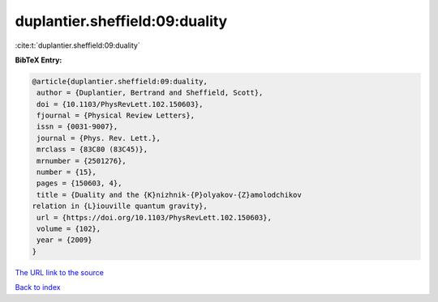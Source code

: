 duplantier.sheffield:09:duality
===============================

:cite:t:`duplantier.sheffield:09:duality`

**BibTeX Entry:**

.. code-block:: bibtex

   @article{duplantier.sheffield:09:duality,
    author = {Duplantier, Bertrand and Sheffield, Scott},
    doi = {10.1103/PhysRevLett.102.150603},
    fjournal = {Physical Review Letters},
    issn = {0031-9007},
    journal = {Phys. Rev. Lett.},
    mrclass = {83C80 (83C45)},
    mrnumber = {2501276},
    number = {15},
    pages = {150603, 4},
    title = {Duality and the {K}nizhnik-{P}olyakov-{Z}amolodchikov
   relation in {L}iouville quantum gravity},
    url = {https://doi.org/10.1103/PhysRevLett.102.150603},
    volume = {102},
    year = {2009}
   }
`The URL link to the source <ttps://doi.org/10.1103/PhysRevLett.102.150603}>`_


`Back to index <../By-Cite-Keys.html>`_

